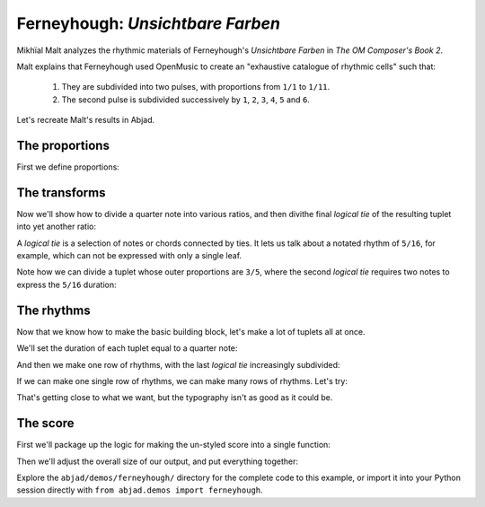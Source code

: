 Ferneyhough: *Unsichtbare Farben*
=================================

..  abjad::

    import abjad
    from abjad.demos.ferneyhough import FerneyhoughDemo
    ferneyhough = FerneyhoughDemo()

Mikhïal Malt analyzes the rhythmic materials of Ferneyhough's `Unsichtbare
Farben` in `The OM Composer's Book 2`.

Malt explains that Ferneyhough used OpenMusic to create an "exhaustive
catalogue of rhythmic cells" such that:

    1.  They are subdivided into two pulses, with proportions from ``1/1`` to
        ``1/11``.

    2.  The second pulse is subdivided successively by ``1``, ``2``, ``3``,
        ``4``, ``5`` and ``6``.

Let's recreate Malt's results in Abjad.


The proportions
---------------

First we define proportions:

..  abjad::

    proportions = [(1, n) for n in range(1, 11 + 1)]

..  abjad::

    proportions

The transforms
--------------

Now we'll show how to divide a quarter note into various ratios, and then
divithe final `logical tie` of the resulting tuplet into yet another ratio:

..  abjad::

    tuplet = ferneyhough.make_nested_tuplet(abjad.Duration(1, 4), (1, 1), 5)
    staff = abjad.Staff([tuplet], lilypond_type='RhythmicStaff')
    show(staff)

..  abjad::

    tuplet = ferneyhough.make_nested_tuplet(abjad.Duration(1, 4), (2, 1), 5)
    staff = abjad.Staff([tuplet], lilypond_type='RhythmicStaff')
    show(staff)

..  abjad::

    tuplet = ferneyhough.make_nested_tuplet(abjad.Duration(1, 4), (3, 1), 5)
    staff = abjad.Staff([tuplet], lilypond_type='RhythmicStaff')
    show(staff)

A `logical tie` is a selection of notes or chords connected by ties. It lets us
talk about a notated rhythm of ``5/16``, for example, which can not be expressed
with only a single leaf.

Note how we can divide a tuplet whose outer proportions are ``3/5``, where
the second `logical tie` requires two notes to express the ``5/16`` duration:

..  abjad::

    normal_tuplet = abjad.Tuplet.from_duration_and_ratio(abjad.Duration(1, 4), (3, 5))
    staff = abjad.Staff([normal_tuplet], lilypond_type='RhythmicStaff')
    show(staff)

..  abjad::

    subdivided_tuplet = ferneyhough.make_nested_tuplet(abjad.Duration(1, 4), (3, 5), 3)
    staff = abjad.Staff([subdivided_tuplet], lilypond_type='RhythmicStaff')
    show(staff)

The rhythms
-----------

Now that we know how to make the basic building block, let's make a lot of
tuplets all at once.

We'll set the duration of each tuplet equal to a quarter note:

..  abjad::

    duration = abjad.Duration(1, 4)

And then we make one row of rhythms, with the last `logical tie` increasingly
subdivided:

..  abjad::

    tuplets = ferneyhough.make_row_of_nested_tuplets(duration, (2, 1), 6)
    staff = abjad.Staff(tuplets, lilypond_type='RhythmicStaff')
    show(staff)

If we can make one single row of rhythms, we can make many rows of rhythms.
Let's try:

..  abjad::

    score = abjad.Score()
    for tuplet_row in ferneyhough.make_rows_of_nested_tuplets(duration, 4, 6):
        staff = abjad.Staff(tuplet_row, lilypond_type='RhythmicStaff')
        score.append(staff)

    show(score)

That's getting close to what we want, but the typography isn't as good as it
could be.

The score
---------

First we'll package up the logic for making the un-styled score into a single
function:

..  abjad::

    score = ferneyhough.make_score(abjad.Duration(1, 4), 4, 6)
    show(score)

Then we'll adjust the overall size of our output, and put everything together:

..  abjad::

    ferneyhough.configure_score(score)
    lilypond_file = ferneyhough.make_lilypond_file(abjad.Duration(1, 4), 11, 6)
    show(lilypond_file)

Explore the ``abjad/demos/ferneyhough/`` directory for the complete code to
this example, or import it into your Python session directly with ``from
abjad.demos import ferneyhough``.
